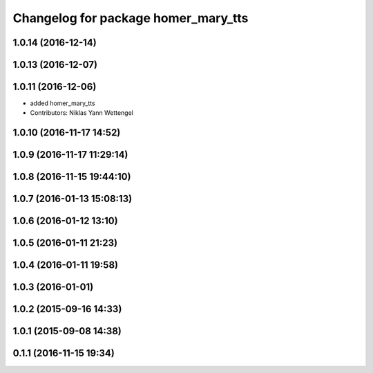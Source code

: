 ^^^^^^^^^^^^^^^^^^^^^^^^^^^^^^^^^^^^
Changelog for package homer_mary_tts
^^^^^^^^^^^^^^^^^^^^^^^^^^^^^^^^^^^^

1.0.14 (2016-12-14)
-------------------

1.0.13 (2016-12-07)
-------------------

1.0.11 (2016-12-06)
-------------------

* added homer_mary_tts
* Contributors: Niklas Yann Wettengel

1.0.10 (2016-11-17 14:52)
-------------------------

1.0.9 (2016-11-17 11:29:14)
---------------------------

1.0.8 (2016-11-15 19:44:10)
---------------------------

1.0.7 (2016-01-13 15:08:13)
---------------------------

1.0.6 (2016-01-12 13:10)
------------------------

1.0.5 (2016-01-11 21:23)
------------------------

1.0.4 (2016-01-11 19:58)
------------------------

1.0.3 (2016-01-01)
------------------

1.0.2 (2015-09-16 14:33)
------------------------

1.0.1 (2015-09-08 14:38)
------------------------

0.1.1 (2016-11-15 19:34)
------------------------
